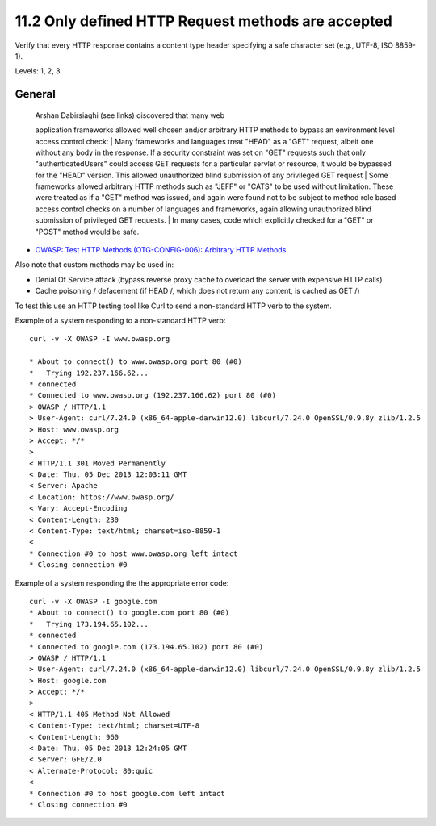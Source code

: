 11.2 Only defined HTTP Request methods are accepted
===================================================

Verify that every HTTP response contains a content type header specifying a safe character set (e.g., UTF-8, ISO 8859-1).

Levels: 1, 2, 3

General
-------

    | Arshan Dabirsiaghi (see links) discovered that many web
    application frameworks allowed well chosen and/or arbitrary HTTP
    methods to bypass an environment level access control check:
    | Many frameworks and languages treat "HEAD" as a "GET" request,
    albeit one without any body in the response. If a security
    constraint was set on "GET" requests such that only
    "authenticatedUsers" could access GET requests for a particular
    servlet or resource, it would be bypassed for the "HEAD" version.
    This allowed unauthorized blind submission of any privileged GET
    request
    | Some frameworks allowed arbitrary HTTP methods such as "JEFF" or
    "CATS" to be used without limitation. These were treated as if a
    "GET" method was issued, and again were found not to be subject to
    method role based access control checks on a number of languages and
    frameworks, again allowing unauthorized blind submission of
    privileged GET requests.
    | In many cases, code which explicitly checked for a "GET" or "POST"
    method would be safe.

-  `OWASP: Test HTTP Methods (OTG-CONFIG-006): Arbitrary HTTP
   Methods <https://www.owasp.org/index.php/Testing_for_HTTP_Methods_and_XST_%28OWASP-CM-008%29#Arbitrary_HTTP_Methods>`__

Also note that custom methods may be used in:

-  Denial Of Service attack (bypass reverse proxy cache to overload the
   server with expensive HTTP calls)
-  Cache poisoning / defacement (if HEAD /, which does not return any
   content, is cached as GET /)

To test this use an HTTP testing tool like Curl to send a non-standard
HTTP verb to the system.

Example of a system responding to a non-standard HTTP verb:

::

    curl -v -X OWASP -I www.owasp.org
     
    * About to connect() to www.owasp.org port 80 (#0)
    *   Trying 192.237.166.62...
    * connected
    * Connected to www.owasp.org (192.237.166.62) port 80 (#0)
    > OWASP / HTTP/1.1
    > User-Agent: curl/7.24.0 (x86_64-apple-darwin12.0) libcurl/7.24.0 OpenSSL/0.9.8y zlib/1.2.5
    > Host: www.owasp.org
    > Accept: */*
    >
    < HTTP/1.1 301 Moved Permanently
    < Date: Thu, 05 Dec 2013 12:03:11 GMT
    < Server: Apache
    < Location: https://www.owasp.org/
    < Vary: Accept-Encoding
    < Content-Length: 230
    < Content-Type: text/html; charset=iso-8859-1
    <
    * Connection #0 to host www.owasp.org left intact
    * Closing connection #0

Example of a system responding the the appropriate error code:

::

    curl -v -X OWASP -I google.com
    * About to connect() to google.com port 80 (#0)
    *   Trying 173.194.65.102...
    * connected
    * Connected to google.com (173.194.65.102) port 80 (#0)
    > OWASP / HTTP/1.1
    > User-Agent: curl/7.24.0 (x86_64-apple-darwin12.0) libcurl/7.24.0 OpenSSL/0.9.8y zlib/1.2.5
    > Host: google.com
    > Accept: */*
    >
    < HTTP/1.1 405 Method Not Allowed
    < Content-Type: text/html; charset=UTF-8
    < Content-Length: 960
    < Date: Thu, 05 Dec 2013 12:24:05 GMT
    < Server: GFE/2.0
    < Alternate-Protocol: 80:quic
    <
    * Connection #0 to host google.com left intact
    * Closing connection #0

